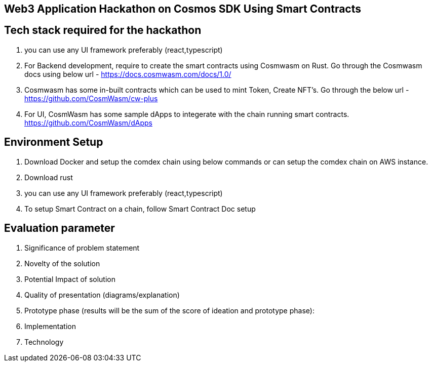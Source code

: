 ==  Web3 Application Hackathon on Cosmos SDK Using Smart Contracts

== Tech stack required for the hackathon

.   you can use any UI framework preferably (react,typescript)
.   For Backend development, require to create the smart contracts
    using Cosmwasm on Rust. Go through the Cosmwasm docs using below url -
    https://docs.cosmwasm.com/docs/1.0/
.   Cosmwasm has some in-built contracts which can be used to
    mint Token, Create NFT's. Go through the below url -
https://github.com/CosmWasm/cw-plus

.   For UI, CosmWasm has some sample dApps
    to integerate with the chain running smart contracts.
https://github.com/CosmWasm/dApps

== Environment Setup

.   Download Docker and setup the comdex chain using below commands
    or can setup the comdex chain on AWS instance.

.   Download rust

.   you can use any UI framework preferably (react,typescript)

. To setup Smart Contract on a chain, follow Smart Contract Doc setup

== Evaluation parameter

.   Significance of problem statement
.   Novelty of the solution
.   Potential Impact of solution
.   Quality of presentation (diagrams/explanation)
.   Prototype phase (results will be the sum of the score of ideation and prototype phase):
.   Implementation
.   Technology
